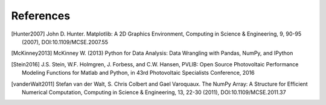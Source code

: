 References
==============

.. [Hunter2007] John D. Hunter. Matplotlib: A 2D Graphics Environment, Computing in Science & Engineering, 9, 90-95 (2007), DOI:10.1109/MCSE.2007.55

.. [McKinney2013] McKinney W. (2013) Python for Data Analysis: Data Wrangling with Pandas, NumPy, and IPython

.. [Stein2016] J.S. Stein, W.F. Holmgren, J. Forbess, and C.W. Hansen, PVLIB: Open Source Photovoltaic Performance Modeling Functions for Matlab and Python, in 43rd Photovoltaic Specialists Conference, 2016

.. [vanderWalt2011] Stefan van der Walt, S. Chris Colbert and Gael Varoquaux. The NumPy Array: A Structure for Efficient Numerical Computation, Computing in Science & Engineering, 13, 22-30 (2011), DOI:10.1109/MCSE.2011.37
